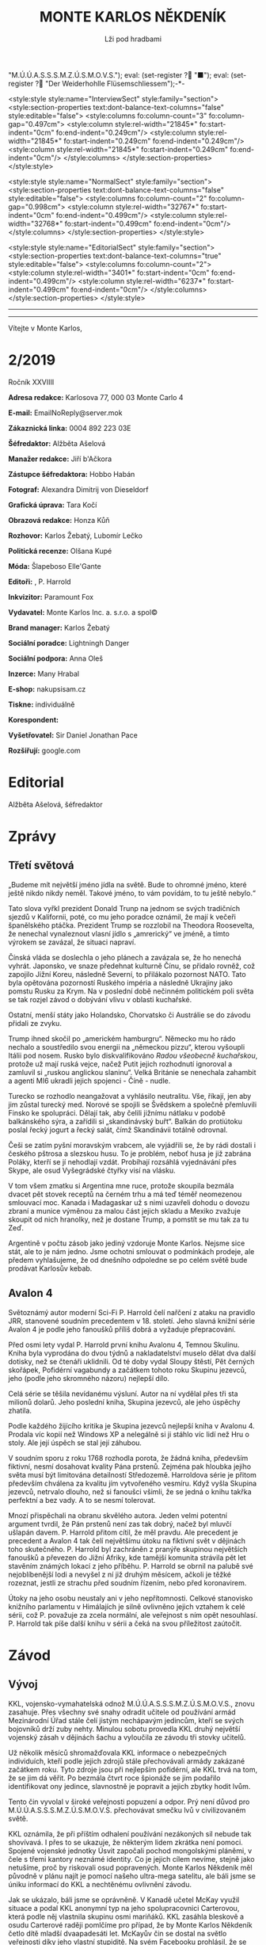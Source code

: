 # -*-eval: (setq-local org-footnote-section "Poznámky"); eval: (setq-local default-justification 'full); eval: (auto-fill-mode 1); eval: (toggle-truncate-lines); eval: (set-input-method "czech-qwerty"); eval: (set-register ?\' "“"); eval: (set-register ?\" "„");eval: (set-register ? "M.Ú.Ú.A.S.S.S.M.Z.Ú.S.M.O.V.S."); eval: (set-register ? "■"); eval: (set-register ? "Der Weiderhohlle Flüsemschliessem");-*-
:stuff:
<style:style style:name="InterviewSect" style:family="section">
<style:section-properties text:dont-balance-text-columns="false" style:editable="false">
<style:columns fo:column-count="3" fo:column-gap="0.497cm">
<style:column style:rel-width="21845*" fo:start-indent="0cm" fo:end-indent="0.249cm"/>
<style:column style:rel-width="21845*" fo:start-indent="0.249cm" fo:end-indent="0.249cm"/>
<style:column style:rel-width="21845*" fo:start-indent="0.249cm" fo:end-indent="0cm"/>
</style:columns>
</style:section-properties>
</style:style>

<style:style style:name="NormalSect" style:family="section">
<style:section-properties text:dont-balance-text-columns="false" style:editable="false">
<style:columns fo:column-count="2" fo:column-gap="0.998cm">
<style:column style:rel-width="32767*" fo:start-indent="0cm" fo:end-indent="0.499cm"/>
<style:column style:rel-width="32768*" fo:start-indent="0.499cm" fo:end-indent="0cm"/>
</style:columns>
</style:section-properties>
</style:style>

<style:style          style:name="EditorialSect"         style:family="section">
<style:section-properties                  text:dont-balance-text-columns="true"
style:editable="false">   <style:columns    fo:column-count="2">   <style:column
style:rel-width="3401*"      fo:start-indent="0cm"     fo:end-indent="0.499cm"/>
<style:column          style:rel-width="6237*"         fo:start-indent="0.499cm"
fo:end-indent="0cm"/>        </style:columns>        </style:section-properties>
</style:style>

#+OPTIONS: ':t \n:nil f:t date:nil <:nil |:t timestamp:nil H:nil toc:nil num:nil d:nil ^:t tags:nil
# tags		Toggle inclusion of tags
# '			Toggle smart quotes
# \n		newline = new paragraph
# f			Enable footnotes
# date		Doesn't include date
# timestamp Doesn't include any time/date active/inactive stamps
# |			Includes tables.
# <			Toggle inclusion of the creation time in the exported file
# H:3		Exports 3 leavels of headings. 4th and on are treated as lists.
# toc		Doesn't include table of contents.
# num:1		Includes numbers of headings only, if they are or the 1st order.
# d			Doesn't include drawers.
# ^			Toggle TeX-like syntax for sub- and superscripts. If you write ‘^:{}’, ‘a_{b}’ is interpreted, but the simple ‘a_b’ is left as it is.
---------------------------------------------------------------------------------------------------------------------------------------
#+STARTUP: fnadjust
# Sort and renumber footnotes as they are being made.
---------------------------------------------------------------------------------------------------------------------------------------
#+OPTIONS: author:nil creator:nil
# Doesn't include author's name
# Doesn't include creator (= firm)

#+ODT_STYLES_FILE: "/home/oscar/Documents/Monte-Karlos/odt vzor/MonteKarlosNěkdeník1-2020.ott"
:END:
#+TITLE: MONTE KARLOS NĚKDENÍK
#+SUBTITLE: Lži pod hradbami
Vítejte v Monte Karlos, 
#+ODT: <text:section text:style-name="EditorialSect" text:name="Editorial">
* 2/2019
Ročník XXVIIII

*Adresa redakce:* Karlosova 77, 000 03 Monte Carlo 4

*E-mail:* EmailNoReply@server.mok

*Zákaznická linka:* 0004 892 223 03E

*Šéfredaktor:* Alžběta Ašelová

*Manažer redakce:* Jiří b'Ačkora

*Zástupce šéfredaktora:* Hobbo Habán

*Fotograf:* Alexandra Dimitrij von Dieseldorf

*Grafická úprava:* Tara Kočí

*Obrazová redakce:* Honza Kůň

*Rozhovor:* Karlos Žebatý, Lubomír Lečko

*Politická recenze:* Olšana Kupé

*Móda:* Šlapeboso Elle'Gante

*Editoři:* , P. Harrold

*Inkvizitor:* Paramount Fox

*Vydavatel:* Monte Karlos Inc. a. s.r.o. a spol©

*Brand manager:* Karlos Žebatý

*Sociální poradce:* Lightningh Danger

*Sociální podpora:* Anna Oleš

*Inzerce:* Many Hrabal

*E-shop:* nakupsisam.cz

*Tiskne:* individuálně

*Korespondent:* 

*Vyšetřovatel:* Sir Daniel Jonathan Pace

*Rozšiřují:* google.com
* Editorial                                                             :200:


Alžběta Ašelová, šéfredaktor
#+ODT: </text:section>
* Zprávy                                                                :350:
:news:
Topic [fish in heating]
Designing principle [new house; fish are a feature; we're selling]
Random thing [this stuff is normal in Ukraine since 1976]
Story [Housing agency struggling to sell the houses]
Characters [salesmen, CEO]
Voice [author eats fish]
Logistics of story [public reaction; history of product;...]
Quotes, vision, assessment
:END:
#+ODT: <text:section text:style-name="NormalSect" text:name="Zprávy">
** Třetí světová
„Budeme mít  největší jméno jídla na  světě. Bude to ohromné  jméno, které ještě
nikdo nikdy neměl. Takové jméno, to vám povídám, to tu ještě nebylo.“

Tato slova vyřkl  prezident Donald Trunp na jednom se  svých tradičních sjezdů v
Kalifornii,  poté, co  mu jeho  poradce oznámil,  že mají  k večeři  španělského
ptáčka.  Prezident  Trump  se  rozzlobil na  Theodora  Roosevelta,  že  nenechal
vynaleznout vlasní jídlo s „amrerický“ ve  jméně, a tímto výrokem se zavázal, že
situaci napraví.

Čínská vláda se  doslechla o jeho plánech  a zavázala se, že  ho nenechá vyhrát.
Japonsko,  ve snaze  předehnat kulturně  Čínu, se  přidalo rovněž,  což zapojilo
Jižní Koreu, následně Severní, to  přilákalo pozornost NATO. Tato byla opětována
pozorností Ruského impéria  a následně Ukrajiny jako pomstu Rusku  za Krym. Na v
poslední době  nečinném politickém  poli světa  se tak  rozjel závod  o dobývání
vlivu v oblasti kuchařské.

Ostatní,  menší státy  jako  Holandsko,  Chorvatsko či  Austrálie  se do  závodu
přidali ze zvyku.

Trump  ihned skočil  po  „americkém hamburgru“.  Německo mu  ho  rádo nechalo  a
soustředilo svou energii na „německou  pizzu“, kterou vyšoupli Itálii pod nosem.
Rusko bylo diskvalifikováno /Radou všeobecně  kuchařskou/, protože už mají ruská
vejce, načež Putit  jejich rozhodnutí ignoroval a zamluvil  si „ruskou anglickou
slaninu“.  Velká Británie  se nenechala  zahambit  a agenti  MI6 ukradli  jejich
spojenci - Číně - nudle.

Turecko se rozhodlo neangažovat a vyhlásilo neutralitu. Vše, říkají, jen aby jim
zůstal turecký med.  Norové se spojili se Švědskem a  společně přemluvili Finsko
ke spolupráci. Dělají tak, aby čelili jižnímu nátlaku v podobě balkánského sýra,
a zařídili  si „skandinávský buřt“. Balkán  do protiútoku poslal řecký  jogurt a
řecký salát, čímž Skandinávii totálně odrovnal.

Češi se zatím  pyšní moravským vrabcem, ale  vyjádřili se, že by  rádi dostali i
českého  pštrosa a  slezskou husu.  To  je problém,  neboť husa  je již  zabrána
Poláky, kterří se jí nehodlají vzdát. Probíhají rozsáhlá vyjednávání přes Skype,
ale osud Vyšegrádské čtyřky visí na vlásku.

V tom  všem zmatku si  Argentina mne ruce,  protože skoupila bezmála  dvacet pět
stovek receptů na černém trhu a má  teď téměř neomezenou smlouvací moc. Kanada i
Madagaskar už s nimi  uzavřeli dohodu o dovozu zbraní a  munice výměnou za malou
část jejich  skladu a Mexiko  zvažuje skoupit od  nich hranolky, než  je dostane
Trump, a pomstít se mu tak za tu Zeď.

Argentině v počtu zásob jako jediný vzdoruje Monte Karlos. Nejsme sice stát, ale
to  je  nám jedno.  Jsme  ochotni  smlouvat  o  podmínkách prodeje,  ale  předem
vyhlašujeme, že od  dnešního odpoledne se po celém světě  bude prodávat Karlosův
kebab.
** Avalon 4
:news:
Topic [fish in heating]
	Books too good for their own good.
Designing principle [new house; fish are a feature; we're selling]
	An author has written a book series  so good people started bullying him for
	it.
Random thing [this stuff is normal in Ukraine since 1976]
	No book series is allowed to be so good and share the spotlight with LOTR.
Story [Housing agency struggling to sell the houses]
	P. Harrold has been writing a book series for the past eight years. With all
	the books he's been on the edge  of perfection, but the last one practically
	pushed him  to the realm  of perfect books. This  is not allowed  and people
	have started to demand his head.
Characters [salesmen, CEO]
	P. Harrold
Voice [author eats fish]
	Written by P. Harrold himself
Logistics of story [public reaction; history of product;...]
Quotes, vision, assessment
:END:
Světoznámý autor moderní Sci-Fi P. Harrold čelí nařčení z ataku na pravidlo JRR,
stanovené soudním precedentem  v 18. století. Jeho slavná knižní  série Avalon 4
je podle jeho fanoušků příliš dobrá a vyžaduje přepracování.

Před osmi  lety vydal P.  Harrold první knihu  Avalonu 4, Temnou  Skulinu. Kniha
byla vyprodána  do dvou týdnů a  nakladatelství muselo dělat dva  další dotisky,
než se čtenáři uklidnili. Od té  doby vydal Sloupy štěstí, Pět černých skořápek,
Pofidérní  vagabundy a  začátkem tohoto  roku Skupinu  jezevců, jeho  (podle jeho
skromného názoru) nejlepší dílo.

Celá  série se  těšila nevídanému  výsluní.  Autor na  ní vydělal  přes tři  sta
milionů dolarů. Jeho poslední kniha, Skupina jezevců, ale jeho úspěchy zhatila.

Podle každého  žijícího kritika je Skupina  jezevců nejlepší kniha v  Avalonu 4.
Prodala víc  kopií než Windows XP  a nelegálně si ji  stáhlo víc lidí než  Hru o
stoly. Ale její úspěch se stal její záhubou.

V soudním sporu z roku 1768 rozhodla porota, že žádná kniha, především fiktivní,
nesmí dosahovat kvality Pána prstenů. Zejména  pak hloubka jejího světa musí být
limitována detailností Středozemě. Harroldova série je přitom především chválena
za kvalitu jím vytvořeného vesmíru. Když vyšla Skupina jezevců, netrvalo dlouho,
než si fanoušci všimli, že se jedná o knihu takřka perfektní a bez vady. A to se
nesmí tolerovat.

Mnozí  přispěchali na  obranu  skvělého autora.  Jeden  velmi potentní  argument
tvrdil, že Pán  prstenů není zas tak  dobrý, načež byl mluvčí  ušlapán davem. P.
Harrold přitom cítil, že  měl pravdu. Ale precedent je precedent  a Avalon 4 tak
čelí největšímu  útoku na fiktivní svět  v dějinách toho skutečného.  P. Harrold
byl zachráněn z pranýře skupinou největších fanoušků a převezen do Jižní Afriky,
kde tamější komunita strávila pět let stavěním známých lokací z jeho příběhu. P.
Harrold se obrnil  na palubě své nejoblíbenější  lodi a nevyšel z  ní již druhým
měsícem, ačkoli je těžké rozeznat, jestli  ze strachu před soudním řízením, nebo
před koronavirem.

Útoky  na jeho  osobu  neustaly  ani v  jeho  nepřítomnosti. Celkové  stanovisko
knižního parlamentu v Himálajích je silně ovlivněno jejich vztahem k celé sérii,
což  P. považuje  za zcela  normální, ale  veřejnost s  ním opět  nesouhlasí. P.
Harrold tak píše další knihu v sérii a čeká na svou příležitost zaútočit.
#+ODT: </text:section>
* Závod
#+ODT: <text:section text:style-name="NormalSect" text:name="Závod">
** Vývoj                                                                :400:
KKL, vojensko-vymahatelská odnož M.Ú.Ú.A.S.S.S.M.Z.Ú.S.M.O.V.S., znovu zasahuje.
Přes všechny své snahy odradit učitele od používání armád Mezinárodní Úřad stále
čelí  jistým nechápavým  jedincům, kteří  se  svých bojovníků  drží zuby  nehty.
Minulou sobotu  provedla KKL druhý  největší vojenský  zásah v dějinách  šachu a
vyloučila ze závodu tři stovky učitelů.

Už několik měsíců shromažďovala KKL  informace o nebezpečných individuích, kteří
podle  jejich zdrojů  stále  přechovávali armády  zakázané  začátkem roku.  Tyto
zdroje jsou při nejlepším pofidérní, ale KKL trvá na tom, že se jim dá věřit. Po
bezmála  čtvrt  roce  špionáže  se   jim  podařilo  identifikovat  ony  jedince,
slavnostně je popravit a jejich zbytky hodit lvům.

Tento  čin vyvolal  v široké  veřejnosti popuzení  a odpor.  Prý není  důvod pro
M.Ú.Ú.A.S.S.S.M.Z.Ú.S.M.O.V.S. přechovávat smečku lvů v civilizovaném světě.

KKL  oznámila, že  při  příštím  odhalení používání  nezákoných  sil nebude  tak
shovívavá. I přes to se ukazuje,  že některým lidem zkrátka není pomoci. Spojené
vojenské  jednotky Úsvit  započali pochod  mongolskými pláněmi,  v čele  s třemi
kantory neznámé identity. Co je jejich  cílem nevíme, stejně jako netušíme, proč
by riskovali osud  popravených. Monte Karlos Někdeník měl původně  v plánu najít
je pomocí našeho ultra-mega satelitu, ale báli  jsme se úniku informací do KKL a
nechtěnému ovlivnění závodu.

Jak se ukázalo, báli  jsme se oprávněně. V Kanadě učetel  McKay využil situace a
podal  KKL anonymní  typ na  jeho  spolupracovnici Carterovou,  která podle  něj
vlastnila skupinu osmi  mariňáků. KKL zasáhla bleskově a  osudu Carterové raději
pomlčíme pro případ, že by Monte  Karlos Někdeník četlo dítě mladší dvaapadesáti
let. McKayův čin se dostal na  světlo veřejnosti díky jeho vlastní stupiditě. Na
svém Facebooku prohlásil, že se konečně zbavil svého největšího nepřítele a nyní
se připravuje na Dvacet statečných. Pomineme-li  to, že Dvacet statečných jsou z
velké části  pohřešovaní, tento komentář  mu způsobil nemalé potíže  s Kanadskou
vládou. Byl zbaven čestného titulu Kn.  (Kantor) a vržen do chladného, hlubokého
vězení, odkud není úniku.

KKL ohlásila, že co  si Kanada dělá se svými učiteli, do  toho jí mluvit nebude,
ale každá  informace o ilegálních  vojácích, zejména pak o  Spojených vojenských
jednotkách Úsvit,  bude vítána. Máte  prý kontaktovat  klientskou linku KKL  i v
případě pouhého podezření.

Monte Kalos shromažďuje  informace, jak jen může, aby napomohl  celé věci k tomu
novinářsky nejzajímavějšímu konci.
** Postupy v žebříčku                                                   :400:
Zmatek! Chaos! Neznámo! Dvacet statečných se rozpadlo! Co budeme dělat?!!

Po hromadném  zmizení učitelů  z Der  Weiderhohlle Flüsemschliessem  čelí Dvacet
statečných nepříjemným  změnám. Z původní  vedoucí dvacítky zbývá už  jen pohých
osm učitelů,  kteří se uráčili  nezmizet. Jejich  přítomnost v pevnosti  je nyní
hlídána pečlivěji, než  kdy dříve. Zatím byl zbytek  Dvaceti statečncých obsazen
zcela novými jmény.  Jmény, která nikoho nezajímají, jako  Ošumpraši Škrobe Kaši
nebo Aladíme  Sobeprostje B,  Monte Karlos Někdeník  tak ani  neposkytl žebříčej
jejich umístění. Protože jsou všem ukradení.

Ukradení jsou  ale i  M.Ú.Ú.A.S.S.S.M.Z.Ú.S.M.O.V.S. Jeden  z nich,  jehož jméno
jsme ani neměli čas si zapamatovat, se  už z hradu ztratil, ale nikoho nenapadlo
zajímat se  o něj natolik, aby  jeho zmizení vyšetřovali. Osm  zbylých původních
členů zůstává  pohromadě a  odmítá se  věnovat nově  příchozím, s  výjimkou paní
Kubešové,  která si  už udělala  několik  nových známostí  mezi svými  čerstvými
kolegy.

Vyšetřování  zatím probíhá  v plném  proudu. Paní  Malá oznámila,  že našla  síť
tajných  chodeb v  bunkru, kde  všichni  přespávali, a  hypotetizuje, že  těmito
chodbami  byli uneseni  všichni učitelé  v posledních  týdnech. Navrhla  opustit
prostor a přestěhovat  se na Náměstí Míru a Pokoje,  kde teď Skálopevná osmička,
jak se jim začalo na internetu  říkat, přespává pod celtou velikosti fotbalového
stadionu,  všichni v  dohledu všech  ostatních.  Paní Lajdová  se drží  stranou,
ačkoli ani ona neodmítla bezpečí společného bydlení.

Pan  Hevell se  nechal slyšet,  že  spát pod  jednou  střechou se  jim už  jedou
nevyplatilo, takže by to možná neměli dělat, ale nemluvil předem dohodnutou řečí
a nikdo mu tak nerozumněl. Paní Křenková každý večer vypráví strašidelné history
z mládí,  většinou s tématem  únosu či  zmizení. Pana Rychnovského  její příběhy
náramě  baví  a  přidává  svou   trošku  do  mlýna  soustavným  strašením  svých
spolu-spáčů za světla měsíce.

Paní Rotreklová  s paní Malou  tráví značný čas  spolu mimo doslech  ostatních a
řeší  něco, co  by slušný  čtenář  snad ani  slyšet  nechtěl. Jediný,  kdo se  v
současné situaci  nechová podezřele, je  paní Kolářová,  což na jí  vrhlo světlo
podezření silnější, než na všechny ostatní.

Kvůli  nedostatku  jiných  možností  musel Monte  Karlos  limitovat  svůj  výběr
pozvaných osobností. Jak už bylo  zmíněno, noví učitelé nikoho nezajímají, takže
byl postaven  před otázku, zda  pozvat Křenkovou (to určitě),  Kubešovou (zrovna
tak), či někoho,  kdo už v Monte  Karlos byl. Netřeba říkat, že  paní Lajdová je
zcela vyloučena a Malá a Rotreklová byly obě nadávnými hosty. Výběr byl jasný...
#+ODT: </text:section>
** Rozhovor - „...já jsem důležitější“/„...z učitelské profese se vzdálím.“
Velitelka  špionáže   Větší  pětky   a  dvounásobná  medailistka   Marxovi  ceny
soudržnosti, paní Kolářová.  A... Rumcajsův přítel a  Krakonošův pokrevní bratr,
pan Rychnovský.
#+ODT: <text:section text:style-name="InterviewSect" text:name="Interview">
*Máme zde dvě nudné otázky, pro každého jednu. Ten z vás, kdo odpoví zajímavěji, bude mít jistá privilegia v další skupině otázek.*

*Paní Kolářová, jak zní Pythágorova věta?*

Mě zní velmi krásně. Je to velice jednoduchá a přitom naprosto úžasná matematická věta. Rozhodně pěkné téma.

*Myslíte, že je to vaše oblíbená věta?*

Rozhodně jedna z nich.

*Pane Rychnovský, co je vaše nejoblíbenější zvíře?*

To bude buď kačena... se zelíčkem. Nebo prase také není špatné.

*Pane Rychnovský, vaše odpověď byla porotou vyhodnocena jako zajímavější. Zde máte dvě otázký. Můžete si vybrat, kterou zodpovíte a kterou předáte paní Kolářové.*

=Pan Rychnovský si vybral.=

*Jste členem Dvaceti statečných, ale do arény vpustí pouze prvních patnáct uchazečů. Kterých pět jste ve svých úvahách vyřadil/a z této dvacítky jako protivníka v poslední fázy závodu?*

Já odpovám na tuto otázku, i když vypadá těžší, protože budu muset přijít hned s pěti jmény proti jednomu.

*Takže galantní přístup.*

Ano. Upřímně jsem tak trochu vyškrtl Ebbe. Ta se prostě do první patnáctky nemůže dostat.

*Pamatujete, že byla v jednu chvíli na druhém místě?*

To bylo jenom tak... Tam bylo spoustu lidí.

*Včetně vás.*

To je pravda. Ale já jsem v jednu doby byl i na prvním.

*To je mi novinka. To je Ebbe. Dal?*

Pak tam ti dva učitelé. Ti noví, divní. Vždyť víte.

*Ano, ano.*

Pak ten ještě jeden. Ten z Tibetu. A obávám se, že má jisté mezery v koomunikaci a bohužel ovládá jen starou hindštinu a dříve či později musí narazit na bariéry mezi voliči. Zatím to ale vypadá, že jich má dostatek. A potom ještě myslím takový ten... s tím strašně dlouhým jménem. Tamten. Já ani nevím proč, ale hned, jak jsem ho viděl, věděl jsem, že nemá šanci se dostat dál.

*Dobrá to máme pět pseudojmen. Paní Kolářová, vy máte jisté skušenosti s nedorozumíváním se, avšak váš bývalý kolega Havell není učitel na vašem gymáziu. Nemůžete si ho tedy vybrat v další otázce: Kdo je vaším nejneoblíbenějším kolegou na gymnáziu?*

Ano... Víte já vycházím velmi dobře se všemi. Když někoho jmenuji, bude to jen o vlásek. Ale když tedy někoho vybrat musím, kolegyně Lajdová je taková... těžko přístupná. Někdy se s ní špatně komunikuje. Někdy také bývá těžké... Nedávno si mi žáci stěžovali, že na ně křičela při dálkové výuce a rozbilo se jim několik počítačů. Ale samozřejmě proti ní jinak nic nemám.

*Dáte nám nějakou historku, kdy jste se s ní neúspěšně snažila komunikovat?*

Nejméně komunikuje teď na hradě. Ale to se snad dá připsat strachu z únosu.

*Myslíte si, že si myslí, že bude unesena?*

Je hodně těžké odhadnout, co si myslí. Ale v tuto chvíli muselo každého napadnout, že by ho mohli odnést.

*Když prohrajete, jak se vypořádáte se svým selháním?*

Já myslím, že celkem dobře. Budu učit nadále na gymnáziu. Bylo by to zklamání, na druhou stranu ale nezakopu potom válečnou sekeru a nepůjdo do důchodu.

*A vy?*

Já naopak se z učitelské profese vzdálím a začnu dělat něco...

*Užitečnějšího.*

Kampaň

*Pane Rychnovský, jaký plán máte na vypořádání se se zbytkem Dvaceti statečných?*

Ono se těžko plánuje, jak se s nimi vypořádat, když se neustále mění jejich složení. Možná by to chtělo počkat, až se to ustálí. Ale dobrá, když jinak nedáte, také jsem začal shromažďovat renesanční malby. Paní Malá se sice tvářila, že jsou na výstavu, ale to jí samozřejmě nevěřím. No a jinak... S někým se spojit, řekl bych. To by bylo neprospektivnější. Vlastně bych se rád spojil zde s paní Kolářovou, jestli mě nechá.

*Kolářová, jaký plán máte na vypořádání se s panem Rychnovským?*

No... Jak to tak vidím, tak se se mnou chce spojit. To by nemusel být špatný začátek.

*Takže to zahrnuje zmatená, takže váš útok bude překvapivější.*

To se obávám, že by úplně nefungovalo, že...?

*Poprosím, abyste zodpověděli následující otázku za toho druhého. Paní Kolářová odpoví, jako by byla pan Rychnovský, a naopak.*

*Pane Rychnovský, jak se mají vaše vztahy s jistým panem Havellem, teď, když jste ho opustil(a) a nechal(a) daleko vzadu?*

S panem Havellem to začíná být poslední dobou nesnesitelné.

*Se nedivím, hlavně jak on teď zmizel. To se mu dá rozumět ještě hůř, než předtím.*

Správně. Baví se s ním opravdu těžko.

*Nevičítá vám to, že jste ho tak nějak opustila?*

Já si nemyslím, že mi někdy něco vyčítal. Ale já vlastně nevím, co on mi říká.

*Paní Kolářová, byl(a) jste odloučen(a) od svého vojska jelenů a lišek Mezinárodním Úřadem pro úplnou bla bla bla... Jak snášíte toto odloučení?*

No... celkem dobře. Ony králíci na smetaně se mi stejně už zajídali.

*Králíci na smětaně, ano. Z těch jelenů a lišek.*

Já myslím, že králíci tam byly také. Moc jich nezbylo u Nového Dilí.

*Já tam právě byl a žádné jsem neviděl.*

Oni jsou takoví malý. Paní Kolářová tehdy také na jednoho šlápla a byla z toho smutná. Také byl dobrý.

*Dohodnětě se mezi sebou, kdo z vás je důležitější učitel. Nezapomeňte, jde zde o post nejvyššího vůdce, stejně jako jisté privilegium v další otázce. Dejte se do sebe.*

/Tak snad ten, kdo vyhraje, ne?/

_Ale Karlos chce podle momentální situace._

/Rychnovský, to je od něj pěkné./

_No to /je/ od něj pěkné. No, budeme si tu mazat med kolem hub?_

/Rozhodně ne./

_Tak to budu já, že?_

/A co takhle si střihnout./

...

/No, tak já jsem důležitější./

Random otázka dne

*Pane Rychnovský, vy jste důležitější, položte tedy prosím paní Kolářové tu nejnáhodnější otázku, která vás napadne. Kolářová ji zodpoví.*

/Je pravděpodobné, že ježci preferují kaktusy, protože mají bodliny stejně jako oni?/

_Já si myslím, že je to naopak. Že protiklady se přitahují._

Rychlá střelba

*Normálně byste měli srdm vteřin na odpověď, ale teď to trochu změníme. Kdo odpoví jako první, toho odpověď bude zaznamenána a vysílána. Ten druhý bude mít méně publicity.*

*Bojíte se o své zdraví?*

/Ne./

*Proč máte potřebu unést všechny ty kantory?*

_Já žádne kantory neunášim._

*Jakou zásluhu má Rotreklová /skutečně/ na výhře u Nového Dilí?*

/Těžko říct. Já v tu doby ještě byl v lese... No, to jsem tu otázku mohl nechat paní Kolářové, že?/

*Vaše věda je důležitější, protože...?*

/Protože bez mého předmětu byste se v lese otrávili, přišli byste k očnímu místo zubaře a také vám poradím, jak se dělá králík na smetaně. A to se v matematice také nedozvíte./

*Čím nejčastěji podporujere své studenty?*

_Vlídným přístupem._

Korespondence

*Máme zde dopis.*

*Paní Zemánková,*

*...... /Zde musím poznamenat, že jsme měli v úmyslu pozvat paní Zemánkovou. Tu ale někdo unesl, což nás v Monte Karlos rozhodně nezastraší/?*

*Vysvětlete prosím mně a mým kolegům v jazykovém ústavu...*

*...... /Opět, otázka byla míněna pro paní Zemánkovou, učitelku jazyka/.*

*...jak si můžete dovolit nechat všechna tato zmizení pokračovat.*

*S úctou a potěšením,*

*věrný podpůrce doktor Oberovský.*

*Samozřejmě, otázka se poněkud nevyvedla, vzhledem k tomu, kde paní Zemánková skončila, ale já bych se teď zeptal vás, pane Rychnovský, jako prvního, protože se vám povedlo zodpovědět více otázek v rychlé střelbě. Jak /můžete/ nechat všechna tato zmizení pokračovat?*

No, myslím, že se tím závod stává zajímavější. Rovněž se tím zbavuji, aniž bych něco dělal, svých konkurentů. Pravda, zmizel mi Šeiner. S tím bych měl něco dělat. Na druhou stranu jsem si vždy říkal, že by mě mohl zastínit v aréně. Kdo ví, co ten lyšák chystal s elektřinou.

*A vy, paní Kolářová, svezte prosím svůj neúspěch ve vyšetřování na...*

Jak víte, že jsem neúspěšná.

*Máte důkazy? Nápady? Podezřelné?*

Mám nahrávky. Nedávno jsem se napojila na kamerový systém... Ale proč to říkám, akorát nahrávám nepříteli.

Závěrečný proslov

Střídejte se prosím v sestavování vzkazu pro své vystrašené voliče a hlavně sponzory a vysvětlete jim, že všechno je v pořádku ohledně mizení ostatních učitelů, že se nic neděje a situaci máte pod kontrolou. Střídejte se prosím po každých čtyřech slovech.

/Není třeba se bát/ _protože mi máme vše_ /pevně v rukou a/ _právě pracujeme na odhalení_ /toho, kdo za tím/ _vším stojí. A pevně_ /věříme, že se nám/ _podaří najít zmizelé kolegy._
#+ODT: </text:section>
** Hodnocení odborníka                                                  :350:
#+ODT: <text:section text:style-name="NormalSect" text:name="Hodnocení">
Já se  vás na něco  zeptám. Proč,  pro boha živého  proč, mě nutítě  dělat tohle
znova? Copak  jsem si  neužila těch  muk dost?  Copak jsem  už netrpěla  víc než
hladová ještěrka v obléhaném Petrohradě? Copak  už jsem ze sebe nevydala víc než
studený otoman z břicha titánova? A ještě mě to nutí dělat dvakrát!!!

Karlos si  tentokrát pozval /dva/ učitele  najednou. Kde na ty  nápady chodí, to
opravdu netuším a  tušit to nechci, ještě  bych to mohla chytit  taky. On zřejmě
využívá mé nepřítomnosti a dělá, co ho napadne.

V našem businessu je takové pořekadlo. Já  si ho nepamatuji, ale říká něco v tom
smyslu, že když hodíte žralokovi kozu, tak ji sežere, ale když hodíte kozu dvěma
žralokům, sežerou  se navzájem. Koza se  utopí a vám nezbyl  ani jeden mazlíček.
Tak nějak bych to viděla s pozváním dvou učitelů.

Karlos měl  ale štěstí větší  než poloměr třikrát zvětšeného  obvodu dvojnásobně
nafouknuté  vlaštovky  ve tvaru  koule,  protože  si  zrovna pozval  ty  nejméně
konfliktní kantory,  které měl k dispozici.  Z toho sice plyne  relativně klidná
atmosféra, ale nudnější než žíznivý  výhled na rozpálený saharský horizont. Když
už nic jiného, tak aspoň pozvu někoho, kdo tomu dodá drama, ne? Rotreklová by se
mohla  hádat, jestli  vyhrála  válku,  nebo Lajdová,  ať  by  dělal, co  chtěla,
nedopadlo by to dobře. Ale to Karlos neeeee. On pozve tyhle dva břídili.

Jednou už jsem se k nim vyjádřila, tak se pojďme podívat, jak se zlepšili.

Málo. Zlepšili se málo.  Skoro vůbec, řekla bych. A řeknu.  Už sem řekla. Karlos
jim ve  své nekonečné moudrosti[fn:1] dá  možnost prodrat se v  očich veřejnosti
nad toho druhého a co oni? Co!? Střihnou si. Já vám střihnu, vy cházko neschopná!

Proč  se  nechopí  příležitosti  a  nezaútočí jeden  na  druhého  ani  v  jiných
situacích, to nevím. Snažím se na to přijít,  opravdu se snažím, až mi z bot pot
teče,  ale nevím.  Vždyď to  dá rozum,  ne? Vidím  protivníka, jsem  v televizi,
napadnu ho.  Jak jinak chtějí  vyhrát? Aaaa... chtějí  se spojit. To  jim dlouho
nevydrží, to  se vsadím.  Spojit se  se svým  tak vysoce  postaveným protivníkem
takto hluboko  v závodě  bez plánu,  jak ho  později zradit  (dívám se  na tebe,
Rychno), to je stupidnější, než míchat  do těsta na palačinky cement s domněním,
že tak  zůstanou pohromadě. Bude  to fungovat, dokud s  tím neuděláte, co  s tím
udělat chcete.

Jako pardon, ale oni  jsou na sebe moc hodný. To jsem říkala  minule, když k nám
Rychňák zavítal,  a říkám to  znova. On  má menší ponětí  o politice než  husa o
Karlštejně, kdyby  ji praštili po  hlavě dřevěným  kartáčem na body,  odvezli do
Nigérie, přeučili na praváka a zakázali jí myslet na Karla Gotta. A Kolářová. To
je inteligentní člověk. Škoda, že té inteligence nevyužije.

Ale co se  dá dělat? S trochou  štěstí za chvíli oba  zmizí a už se  o ně nebudu
muset starat.

Tak zase někdy, co? S kym mě asi budou mučit příště...
#+ODT: </text:section>
* Korespondent - 
* Lifestyle
Módní sekce  Monte Karlos Někdeníku vám  přináší souhrn lidových stylů  z celého
světa.

[[file:photos/sombrero 1.JPG]]

Z  divokého  západu vám  můžeme  nabídnout  Širák.  Velmi populární  mezi  muži,
samozřejmě, ale společensky  přijatelný na jakékoli hlavě.  Vhodný pro cestování
pod pražícím sluncem nebo synchronizované plavání.

[[file:photos/eskimo.JPG]]

Další je  zde Eskimák. Doporučovaný do  chladnějších akcí, méně formálních,  a s
určitou dávkou ironie na návštěvu Bílého domu. Velmi rozšířený na Antarktidě.

[[file:photos/ushenka.JPG]]

Ušenka  je  inspirovaná Ruskou  architekturou  a  módou, ačkoli  byla  vytvořena
rakouským umělcem  von Haarem. Von  Haar neměl preference  ohledně společenských
událostí,  ale svět  módy  se ustálil  na používání  Ušenky  zejména na  nočních
večírcích u moře.

[[file:photos/bike.JPG]]

Začali jsme  v Americe, tam  také skončíme.  Motorka je novodobý  stejnokroj pro
mládež,  hlavně na  západním pobřeží.  Vyžaduje jisté  fyzické předpoklady,  ale
máte-li  je, nemůžete  si vybrat  lepší  styl, chcete-li  zapadnout mezi  dnešní
mládež.
* Vyšetřování
** Podezřelí
Kubešová
- Skoro nic o ní nevíme.
- Co by měla proti Velké pětce (byla jejich špeh u Nového Dilí)?
- Slyšela Rotreklovou mluvit o ÚDN.

Křenková
- Přišla o armádu  u Mariánských lázní (při ochraně Velké  pětky) a nedostalo se
  jí uznání.
- Kde sebrala inteligenci na zosnování únosů?
- Chyběla na hádce v noc zmizení Mužíkové.

Kolářová
- Její názory na sourdžnost jsou a) protichůdné únosům; nebo b) chytrá přetvářka
- Zbavila se Havella. Dokázala by se stejně zbavit ostatních?
- Slyšela Rotreklouvou *a* chyběla na hádce.
** _Část čtvrtá: Špeh_
*** 18.5.2020
Sedim  ve stínu  za plexisklem  v místním  nemocničním komplexu  většim než  muj
městskej blok. Zaměstnanejch je tu víc lidí než hladovejch dětí v Africe. Kde na
to berou prachy?

Musel sem najít  způsob, jak dokázat, že  Oslová unáší kantory. Než  na ní podám
nějakou žalobu,  bude to  chtít trochu  víc než výhružky  v časopise.

Přinutil sem  Malou vyhlásit očkování  proti korona viru.  Chtěl sem po  ní, aby
některejm kantorům přidala mikroskopický sledovací zařízení do injekce, abych je
mohl sledovat. Už máme Kolářovou, Lajdovou a Rotreklovou. Už se to sype.

Nemohl sem Malý říct, že sleduju i ji. Na to sem využil Rotreklouvou, když se mi
tak  ochotně vetřela  do života.  Každá dostala  svoje injekce  a dohromady  teď
sleduju všechny. Když někdo opustí DWF, rozezní se alarm. Tim myslim zvon. Nemam
peníze na telefon.

Zatim se  snažim zapamatovat si  všechny ty  nový obličeje. Přijelo  sem dvanáct
novejch kantorů.  Nikdy sem  si nemyslel, že  mi bude chybět  Šeiner, ale  je to
tady. A nikdo z nich neví, co dělá. Ubohý.
*** 21.5.2020
Zatracená  práce. Čekám  už tři  noci a  nic. Jako  by si  Oslová dávala  voraz.
Všechno de bez  potíží, nikdo sakra nemizí.  Jak mam dělat svojí  práci, když se
nic neděje?

Pro  jistotu zkouknu  zázanamy z  očkování.  Musim zdrogovat  hlídače, abych  je
dostal, ale co bych neudělal pro  veřejná práva... Jak to tak procházim, narazim
na jednu velmi zajímavou věcičku. Ha!

Kubešová se odmítla  očkovat. Přišla do laboratoře, řekla, že  nechce, a odešla.
To je  mi nápadné, co?  Kubešová... Na hádce  chyběla, viděla mě,  jak vyšetřuju
ÚDN... To by šlo.

Prej nevěří na koronu. Houby! Dám si na ní zatracenej pozor.
*** 24.5.2020
Podal sem  anonymní tip na  SNP. Úřad Mezinárodních Styků  nebo jak se  to sakra
menuje prohledal všechny jejich známý a  neznámý sídla. Pak pro jistotu objevil,
že tomu velí ta  samá ženská - Oslová - a sám prohledal  i ÚDN a jejich objekty.
Ale Oslová jako by nic.

Protože nic.

Nikde nikoho  nenašli. Pro jisitu sem  slyšel v televizi, že  jestli ještě nekdo
pošle falešnej tip, bude pověšenej za  palce u nohou nad gejzírem v Yellowstonu.
Tim mě chtěj zastrašit,  břídilové? Dva roky sem visel v  Sírii za /jeden/ palec
ne nad, ale /v/ kotli s horkou vodou. Ani jméno tam ze mě nedostali.
*** 25.5.2020
Už deset dní sem nespal. Rozhodl sem se, že kdo spí, ten jí, a já sem tlustej až
hamba. A kdyby přišla Oslová, nesmim jí minout.

Chodim po hřebenech  a přemejšlim. Kubešová nic nedělá. Nikdo  nezmizel. Ale SNP
vyvěsila  na internetu  pozvánku na  shromáždění.  Prej nadchází  Čas pomsty.  K
nějaký velký akci se schyluje. Nelíbí se mi  to. Budu se na to muset asi nakonec
prospat.
*** 26.5.2020
Někdo přijel.

Vyběhnul sem na nádvoří, ještě v pižamu. Naštěstí spim v kamufláži, neprůstřelný
vestě a středověkym brnění,  co sem ukradl z místního muzea.  Když sem přiběhl k
hlavní bráně, postavil  sem se nehybně do pozoru. Vypadám  jako dekorace a nikdo
si mě nevšímá. Zatraceně skvělá ochranka, to vám teda povim.

Brána se otevírá a dovnitř jede... Lysák.

Co? Jak? Proč? Do háje, co?

Nese se jako páv.  Jako páv, kterýho nikdo už asi měsíc  nepohřešuje a kterej se
neztratil při zbytečný cestě do tělocvičny. Zatracený pávi.

Prej ani nevěděl, že ho postrádáme.  Pitomec. Něco si prej musel rychle zařídit,
ale blíž to nepopisuje. Má štěstí. Zejtra mu vyprší povolená lhůta mimo DWF.
*** 27.5.2020
Sledoval sem Lysáka celou noc a celej den, ale zase nic. Ať se SNP připravuje na
cokoliv, dávaj si s tim na čas.

Lysák navštívil  Lajdovou jako první,  pak Rotreklovou, Kolářovou, Rychnu  a tak
dále. Prej se jenom ujistil, že všechno funguje, jak má, řekla mi Rotreklová. To
je mi podezřelí... A  už mě to nebaví. Praštim s tim teď  a tady, jestli se něco
pořádnýho nestane do dvaceti čtyř hodin. Karlos ať vleze Lečkovi na záda. Stejně
to nikoho normálního nemůže zajímat.
*** 28.5.2020
Je dopoledne. Šero.  Mlhavo. Zataženo. Na ulicích leží umlej  sníh. Protože /to/
potřebujete na jaře v  Němcecku - umělej sníh na ulicích.  Někdy mam pocit, jako
by se proti mně spikla celá společnost. Jako třeba teď.

Rotreklová a  Malá se potkaly  na chodbě na cestě  za mnou. Zatraceně  skvělý. O
těch injekcích si ale neřekli, takže pohoda.

Teď seděj  u mě v pracovně  (přestěhoval sem se do  university abstraktní malby,
kam  pochopitelně  nikdo   nechodí  -  samozřejmě,  učitelé   potřebujou  v  DWF
/universitu/!) a vyžadujou, že s nima mam  pracovat dohromady. To je úžasný, já s
nima nechtěl pracovat ani zvlášť. Ale co se dá dělat?

„Lysák,“ řiká Malá. „Nikdy se mu nedařilo. Chtěl se nám všem pomstít.“

„Lajdová,“ oponuje Rotreklová. Pořád jí to ještě nepustilo. „Dělá všechno špatně
a stejně se nepropadá.“ Na tom něco bude.

„Křenková,“ nabídnu já, jenom, aby řeč nestála. A takhle to de pořád dokola.
*** 29.5.2020 - 8:40
Pracovali  sme  přes noc.  Probrali  sme  možnosti,  jak Lajdová  nemohla  unýst
Mužíkovou. Kamery jí  viděli na hádce. Prostě nemohla, ale  Rotreklová tvrdí, že
je dost inteligentní, aby to nějak zařídila. Já vám nevim...

Pak  sme  probírali  Lysáka. Prošli sme Kolářovou.

Chytře  sem se  vyhnul tomu,  že obě  dvě  sou taky  podezřelí. A  ani jedný  to
nedošlo.  Tomu řikám  mozky!

„Křenková by měla  motiv,“ řikám. „Obětovala armádu v Lázních  za Velkou pětku a
nikdo jí za to ani nepoděkoval.“

„Já jsem vyhrála válku  a nikdo mi za to nepoděkoval.“  To byla Rotreklová. Malá
kroutí očima. Já bych kroutil taky,  kdyby mi v Pákistánu nepřeřizli oční nervy.
Ale má pravdu, Křenková nesedí.

„A Kubešová,“ pokračuju, „odmítla vakcínu. Ale co by měla proti Velký pětce?“

„Bojovala proti nám  u Nového Dilí,“ řiká Malá. Jemně  jí upozornim, že Kubešová
byla jejich špeh.  „Já se soustředila na  boj. Měli sme tisíce  špehů. Tohle sem
nevěděla.“

Zato Rotreklová mi nasadí brouka do hlavy. „Kubešová nebyla špeh. Já pracovala s
Kolářovou, která je všechny rekrutovala. Kubešová odmítla bojovat s námi.“

Alealealealealeeeeeee...
*** 29.5.2020 - 16:00
Rozhodli sme se jednat. Jestli Kubešová nebojovala s Větší pětkou, kam šla, když
jí Žebatý a Lečko  viděli? Že by si šla počíhat na Horákovou?  Nikdo z nás neví,
jestli byla dál v bitvě. Takže máme plán.

Monte Karlos  má nejlepší záznamy  bitvy. Pozval Kolářovou a  Rychnoskýho, který
maj povolení opustit DWF. Malá ho rychle sehnala taky a pojede tajně s nima. Tam
se pošťourá v záznamech a uvidíme. Jestli Kubešovou nenajde na bojišti, máme jí.

Ale co nemáme, je důkaz. Na tom pracuju s Rotreklovou. I ona si shání povolení a
já  jí shánim  malou armádu.  Dvacet, třicet  lidí, který  bude mít  povolení na
chvíli využít.  Zcela legálně. Až dostaneme  zprávu od Malý, vyjede  ke Kubešový
domu. Proč?  To je  jasný - když  sme nenašli  rukojmí v ÚDN  ani SNP,  musej se
schovávat u Kubešový doma. Rotreklová je  nadje, osvobodí, a budeme mít všechno,
co potřebujeme.
*** 30.5.2020
Problémy. Zatracený problémy.

Kubešová odjela  taky. Možná o  nás ví. Hned  zejtra nechám jít  Rotreklovou, na
Malou nemáme čas čekat. Jestli přesune rukojmí, sme v pytli.

Dívám se na  rozhovor s Kolářovou a Rychnovskym. Taková  pakárna, tohleto. Že to
ten Karlos vydrží...

Chvíli potom  přijdou zprávy.  Řikám chvíli,  myslim hodinu.  Čas letí,  když si
člověk kouše  nehty panikou,  co? Za tu  hodinku mi nehty  došli, tak  sem začal
okusovat prsty náhodnejch kolemjdoucích. Nevim, jestli to řiká víc o mně, nebo o
nich, protože  se tvářili, jako  že to to uplně  normální. Jaký úchylárny  to ty
učitelé prováděj?

Kolářová zmizela.  Cestou z Monte  Karlos je někdo  přepadl, ukradl její  auto a
ujel s nim. Rychnovskýho nechali na pokoji. Asi pro ně neni nebezpečnej. Nedivim
se jim.

Teď musíme jednat rychle. A hlavě  nenápadně. Nikdo nesmí naznačit, že víme, kdo
je pachatel,  nebo se Kubešová  lekne a  uteče. Takže samozřejmě,  jak zatraceně
jinak, Malá vystoupí na veřejnost a sdělí, že  ví, kdo je pachatel, a že to musí
lidem říct, než uteče. Do háje■

* Poznámky

[fn:1] Čtenáři nemohou slyšet ten těžký sarkasmus v tóně paní Kupé. Škoda.

